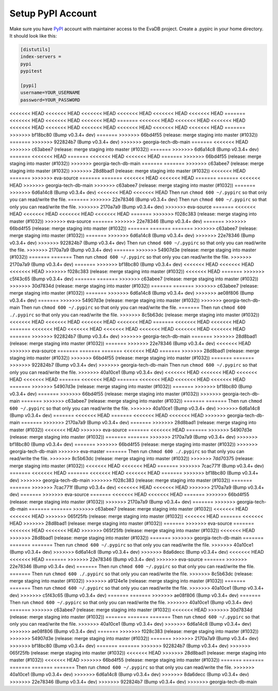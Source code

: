 .. _setup_pypi_account:

Setup PyPI Account
==================

Make sure you have `PyPI <https://pypi.org>`_ account with maintainer access to the EvaDB project. 
Create a .pypirc in your home directory. It should look like this:

.. code-block:: python

    [distutils]
    index-servers =
    pypi
    pypitest
    
    [pypi]
    username=YOUR_USERNAME
    password=YOUR_PASSWORD

<<<<<<< HEAD
<<<<<<< HEAD
<<<<<<< HEAD
<<<<<<< HEAD
<<<<<<< HEAD
<<<<<<< HEAD
=======
<<<<<<< HEAD
<<<<<<< HEAD
<<<<<<< HEAD
=======
<<<<<<< HEAD
<<<<<<< HEAD
<<<<<<< HEAD
<<<<<<< HEAD
<<<<<<< HEAD
<<<<<<< HEAD
<<<<<<< HEAD
<<<<<<< HEAD
<<<<<<< HEAD
=======
>>>>>>> bf18bc80 (Bump v0.3.4+ dev)
=======
>>>>>>> 66bd4f55 (release: merge staging into master (#1032))
=======
>>>>>>> 922824b7 (Bump v0.3.4+ dev)
>>>>>>> georgia-tech-db-main
=======
<<<<<<< HEAD
>>>>>>> c63abee7 (release: merge staging into master (#1032))
=======
>>>>>>> 6d6a14c8 (Bump v0.3.4+ dev)
=======
<<<<<<< HEAD
=======
<<<<<<< HEAD
<<<<<<< HEAD
=======
>>>>>>> 66bd4f55 (release: merge staging into master (#1032))
>>>>>>> georgia-tech-db-main
=======
=======
>>>>>>> c63abee7 (release: merge staging into master (#1032))
>>>>>>> 28d8bad1 (release: merge staging into master (#1032))
<<<<<<< HEAD
=======
>>>>>>> eva-source
=======
=======
<<<<<<< HEAD
<<<<<<< HEAD
=======
=======
<<<<<<< HEAD
>>>>>>> georgia-tech-db-main
>>>>>>> c63abee7 (release: merge staging into master (#1032))
=======
>>>>>>> 6d6a14c8 (Bump v0.3.4+ dev)
<<<<<<< HEAD
<<<<<<< HEAD
Then run ``chmod 600 ~/.pypirc`` so that only you can read/write the file.
=======
>>>>>>> 22e78346 (Bump v0.3.4+ dev)
Then run ``chmod 600 ~/.pypirc`` so that only you can read/write the file.
>>>>>>> 2170a7a9 (Bump v0.3.4+ dev)
>>>>>>> eva-source
=======
<<<<<<< HEAD
<<<<<<< HEAD
<<<<<<< HEAD
<<<<<<< HEAD
=======
>>>>>>> f028c383 (release: merge staging into master (#1032))
>>>>>>> eva-source
=======
>>>>>>> 22e78346 (Bump v0.3.4+ dev)
=======
>>>>>>> 66bd4f55 (release: merge staging into master (#1032))
=======
=======
=======
>>>>>>> c63abee7 (release: merge staging into master (#1032))
=======
>>>>>>> 6d6a14c8 (Bump v0.3.4+ dev)
>>>>>>> 22e78346 (Bump v0.3.4+ dev)
>>>>>>> 922824b7 (Bump v0.3.4+ dev)
Then run ``chmod 600 ~/.pypirc`` so that only you can read/write the file.
>>>>>>> 2170a7a9 (Bump v0.3.4+ dev)
=======
>>>>>>> 54907d3e (release: merge staging into master (#1032))
=======
=======
Then run ``chmod 600 ~/.pypirc`` so that only you can read/write the file.
>>>>>>> 2170a7a9 (Bump v0.3.4+ dev)
=======
>>>>>>> bf18bc80 (Bump v0.3.4+ dev)
<<<<<<< HEAD
<<<<<<< HEAD
<<<<<<< HEAD
>>>>>>> f028c383 (release: merge staging into master (#1032))
<<<<<<< HEAD
=======
>>>>>>> c5f43c65 (Bump v0.3.4+ dev)
=======
=======
>>>>>>> c63abee7 (release: merge staging into master (#1032))
>>>>>>> 30d7834d (release: merge staging into master (#1032))
=======
=======
>>>>>>> c63abee7 (release: merge staging into master (#1032))
=======
>>>>>>> 6d6a14c8 (Bump v0.3.4+ dev)
>>>>>>> ae08f806 (Bump v0.3.4+ dev)
=======
>>>>>>> 54907d3e (release: merge staging into master (#1032))
>>>>>>> georgia-tech-db-main
Then run ``chmod 600 ~/.pypirc`` so that only you can read/write the file.
=======
Then run ``chmod 600 ./.pypirc`` so that only you can read/write the file.
>>>>>>> 8c5b63dc (release: merge staging into master (#1032))
<<<<<<< HEAD
<<<<<<< HEAD
<<<<<<< HEAD
<<<<<<< HEAD
=======
<<<<<<< HEAD
<<<<<<< HEAD
=======
<<<<<<< HEAD
<<<<<<< HEAD
<<<<<<< HEAD
<<<<<<< HEAD
<<<<<<< HEAD
<<<<<<< HEAD
=======
>>>>>>> 922824b7 (Bump v0.3.4+ dev)
>>>>>>> georgia-tech-db-main
=======
>>>>>>> 28d8bad1 (release: merge staging into master (#1032))
=======
>>>>>>> 22e78346 (Bump v0.3.4+ dev)
<<<<<<< HEAD
>>>>>>> eva-source
=======
=======
=======
<<<<<<< HEAD
=======
>>>>>>> 28d8bad1 (release: merge staging into master (#1032))
>>>>>>> 66bd4f55 (release: merge staging into master (#1032))
=======
=======
>>>>>>> 922824b7 (Bump v0.3.4+ dev)
>>>>>>> georgia-tech-db-main
Then run ``chmod 600 ~/.pypirc`` so that only you can read/write the file.
>>>>>>> 40a10ce1 (Bump v0.3.4+ dev)
<<<<<<< HEAD
<<<<<<< HEAD
<<<<<<< HEAD
<<<<<<< HEAD
=======
<<<<<<< HEAD
=======
<<<<<<< HEAD
<<<<<<< HEAD
<<<<<<< HEAD
=======
>>>>>>> 54907d3e (release: merge staging into master (#1032))
=======
>>>>>>> bf18bc80 (Bump v0.3.4+ dev)
=======
>>>>>>> 66bd4f55 (release: merge staging into master (#1032))
>>>>>>> georgia-tech-db-main
=======
>>>>>>> c63abee7 (release: merge staging into master (#1032))
=======
=======
Then run ``chmod 600 ~/.pypirc`` so that only you can read/write the file.
>>>>>>> 40a10ce1 (Bump v0.3.4+ dev)
>>>>>>> 6d6a14c8 (Bump v0.3.4+ dev)
=======
<<<<<<< HEAD
=======
<<<<<<< HEAD
<<<<<<< HEAD
>>>>>>> georgia-tech-db-main
=======
>>>>>>> 2170a7a9 (Bump v0.3.4+ dev)
=======
>>>>>>> 28d8bad1 (release: merge staging into master (#1032))
<<<<<<< HEAD
>>>>>>> eva-source
=======
<<<<<<< HEAD
=======
>>>>>>> 54907d3e (release: merge staging into master (#1032))
=======
=======
>>>>>>> 2170a7a9 (Bump v0.3.4+ dev)
>>>>>>> bf18bc80 (Bump v0.3.4+ dev)
=======
>>>>>>> 66bd4f55 (release: merge staging into master (#1032))
>>>>>>> georgia-tech-db-main
>>>>>>> eva-master
=======
Then run ``chmod 600 ./.pypirc`` so that only you can read/write the file.
>>>>>>> 8c5b63dc (release: merge staging into master (#1032))
>>>>>>> 7dd70375 (release: merge staging into master (#1032))
<<<<<<< HEAD
<<<<<<< HEAD
=======
>>>>>>> 7cac771f (Bump v0.3.4+ dev)
=======
<<<<<<< HEAD
=======
<<<<<<< HEAD
<<<<<<< HEAD
=======
>>>>>>> bf18bc80 (Bump v0.3.4+ dev)
>>>>>>> georgia-tech-db-main
>>>>>>> f028c383 (release: merge staging into master (#1032))
=======
=======
>>>>>>> 7cac771f (Bump v0.3.4+ dev)
<<<<<<< HEAD
<<<<<<< HEAD
>>>>>>> 2170a7a9 (Bump v0.3.4+ dev)
=======
>>>>>>> eva-source
=======
<<<<<<< HEAD
<<<<<<< HEAD
=======
>>>>>>> 66bd4f55 (release: merge staging into master (#1032))
>>>>>>> 2170a7a9 (Bump v0.3.4+ dev)
=======
>>>>>>> georgia-tech-db-main
=======
=======
>>>>>>> c63abee7 (release: merge staging into master (#1032))
<<<<<<< HEAD
<<<<<<< HEAD
>>>>>>> 065f25fb (release: merge staging into master (#1032))
<<<<<<< HEAD
=======
<<<<<<< HEAD
>>>>>>> 28d8bad1 (release: merge staging into master (#1032))
=======
>>>>>>> eva-source
=======
<<<<<<< HEAD
<<<<<<< HEAD
>>>>>>> 065f25fb (release: merge staging into master (#1032))
<<<<<<< HEAD
>>>>>>> 28d8bad1 (release: merge staging into master (#1032))
=======
>>>>>>> georgia-tech-db-main
=======
=======
=======
Then run ``chmod 600 ~/.pypirc`` so that only you can read/write the file.
>>>>>>> 40a10ce1 (Bump v0.3.4+ dev)
>>>>>>> 6d6a14c8 (Bump v0.3.4+ dev)
>>>>>>> 8da6decc (Bump v0.3.4+ dev)
<<<<<<< HEAD
<<<<<<< HEAD
=======
>>>>>>> 22e78346 (Bump v0.3.4+ dev)
>>>>>>> eva-source
=======
>>>>>>> 22e78346 (Bump v0.3.4+ dev)
=======
Then run ``chmod 600 ~/.pypirc`` so that only you can read/write the file.
=======
Then run ``chmod 600 ./.pypirc`` so that only you can read/write the file.
>>>>>>> 8c5b63dc (release: merge staging into master (#1032))
>>>>>>> a9124e1e (release: merge staging into master (#1032))
=======
=======
Then run ``chmod 600 ~/.pypirc`` so that only you can read/write the file.
>>>>>>> 40a10ce1 (Bump v0.3.4+ dev)
>>>>>>> c5f43c65 (Bump v0.3.4+ dev)
=======
=======
>>>>>>> ae08f806 (Bump v0.3.4+ dev)
=======
Then run ``chmod 600 ~/.pypirc`` so that only you can read/write the file.
>>>>>>> 40a10ce1 (Bump v0.3.4+ dev)
=======
>>>>>>> c63abee7 (release: merge staging into master (#1032))
<<<<<<< HEAD
>>>>>>> 30d7834d (release: merge staging into master (#1032))
=======
=======
=======
Then run ``chmod 600 ~/.pypirc`` so that only you can read/write the file.
>>>>>>> 40a10ce1 (Bump v0.3.4+ dev)
>>>>>>> 6d6a14c8 (Bump v0.3.4+ dev)
>>>>>>> ae08f806 (Bump v0.3.4+ dev)
=======
>>>>>>> f028c383 (release: merge staging into master (#1032))
>>>>>>> 54907d3e (release: merge staging into master (#1032))
=======
>>>>>>> 2170a7a9 (Bump v0.3.4+ dev)
>>>>>>> bf18bc80 (Bump v0.3.4+ dev)
=======
=======
>>>>>>> 922824b7 (Bump v0.3.4+ dev)
>>>>>>> 065f25fb (release: merge staging into master (#1032))
<<<<<<< HEAD
>>>>>>> 28d8bad1 (release: merge staging into master (#1032))
<<<<<<< HEAD
>>>>>>> 66bd4f55 (release: merge staging into master (#1032))
=======
=======
=======
=======
=======
Then run ``chmod 600 ~/.pypirc`` so that only you can read/write the file.
>>>>>>> 40a10ce1 (Bump v0.3.4+ dev)
>>>>>>> 6d6a14c8 (Bump v0.3.4+ dev)
>>>>>>> 8da6decc (Bump v0.3.4+ dev)
>>>>>>> 22e78346 (Bump v0.3.4+ dev)
>>>>>>> 922824b7 (Bump v0.3.4+ dev)
>>>>>>> georgia-tech-db-main
